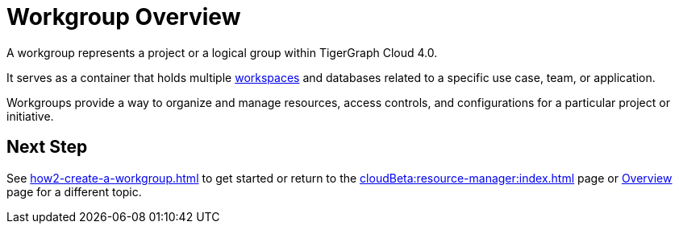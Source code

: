= Workgroup Overview

A workgroup represents a project or a logical group within TigerGraph Cloud 4.0.

It serves as a container that holds multiple xref:workspaces/workspace.adoc[workspaces] and databases related to a specific use case, team, or application.

Workgroups provide a way to organize and manage resources, access controls, and configurations for a particular project or initiative.

== Next Step

See xref:how2-create-a-workgroup.adoc[] to get started or
return to the xref:cloudBeta:resource-manager:index.adoc[] page or xref:cloudBeta:overview:index.adoc[Overview] page for a different topic.

